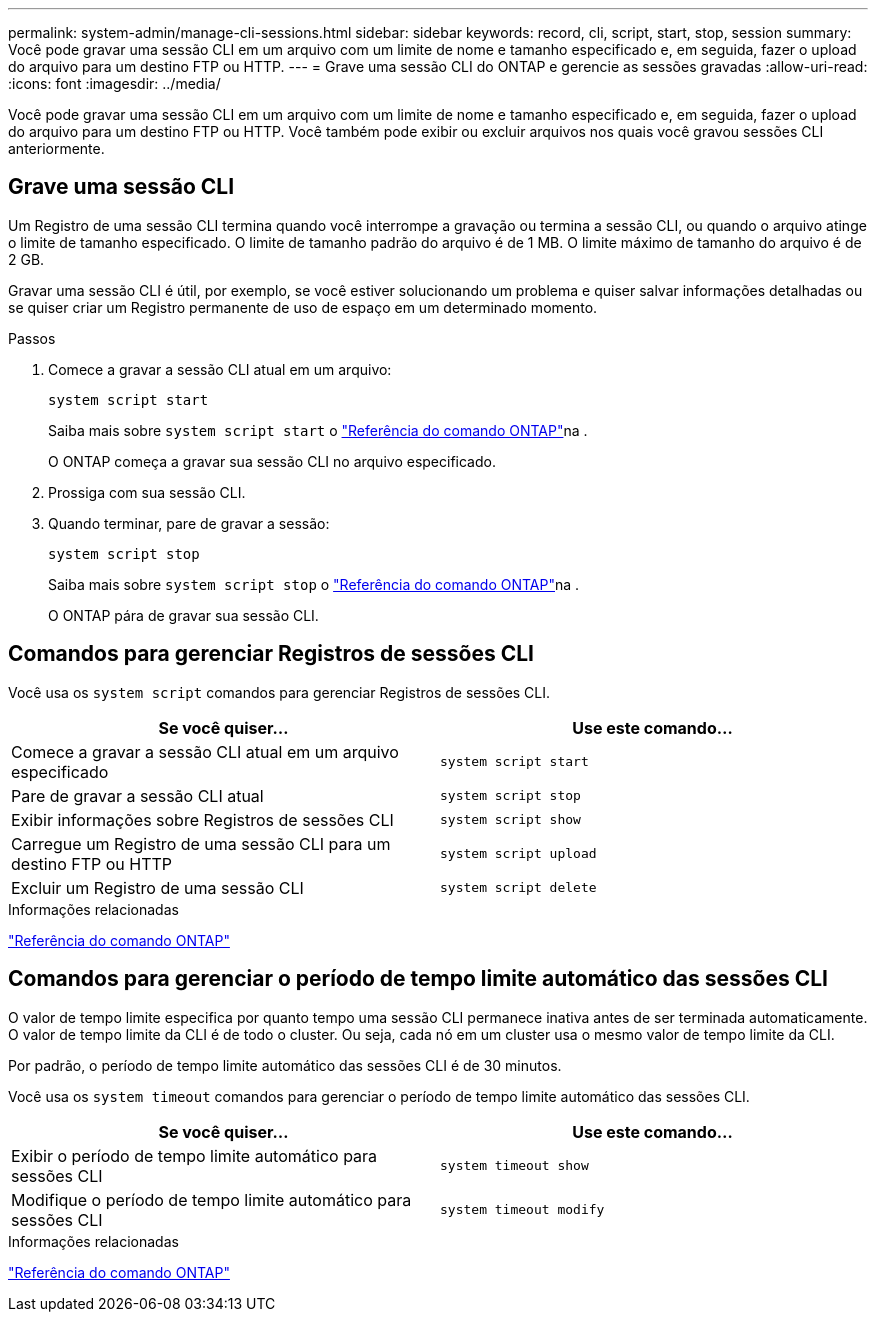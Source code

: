---
permalink: system-admin/manage-cli-sessions.html 
sidebar: sidebar 
keywords: record, cli, script, start, stop, session 
summary: Você pode gravar uma sessão CLI em um arquivo com um limite de nome e tamanho especificado e, em seguida, fazer o upload do arquivo para um destino FTP ou HTTP. 
---
= Grave uma sessão CLI do ONTAP e gerencie as sessões gravadas
:allow-uri-read: 
:icons: font
:imagesdir: ../media/


[role="lead"]
Você pode gravar uma sessão CLI em um arquivo com um limite de nome e tamanho especificado e, em seguida, fazer o upload do arquivo para um destino FTP ou HTTP. Você também pode exibir ou excluir arquivos nos quais você gravou sessões CLI anteriormente.



== Grave uma sessão CLI

Um Registro de uma sessão CLI termina quando você interrompe a gravação ou termina a sessão CLI, ou quando o arquivo atinge o limite de tamanho especificado. O limite de tamanho padrão do arquivo é de 1 MB. O limite máximo de tamanho do arquivo é de 2 GB.

Gravar uma sessão CLI é útil, por exemplo, se você estiver solucionando um problema e quiser salvar informações detalhadas ou se quiser criar um Registro permanente de uso de espaço em um determinado momento.

.Passos
. Comece a gravar a sessão CLI atual em um arquivo:
+
[source, cli]
----
system script start
----
+
Saiba mais sobre `system script start` o link:https://docs.netapp.com/us-en/ontap-cli/system-script-start.html["Referência do comando ONTAP"^]na .

+
O ONTAP começa a gravar sua sessão CLI no arquivo especificado.

. Prossiga com sua sessão CLI.
. Quando terminar, pare de gravar a sessão:
+
[source, cli]
----
system script stop
----
+
Saiba mais sobre `system script stop` o link:https://docs.netapp.com/us-en/ontap-cli/system-script-stop.html["Referência do comando ONTAP"^]na .

+
O ONTAP pára de gravar sua sessão CLI.





== Comandos para gerenciar Registros de sessões CLI

Você usa os `system script` comandos para gerenciar Registros de sessões CLI.

|===
| Se você quiser... | Use este comando... 


 a| 
Comece a gravar a sessão CLI atual em um arquivo especificado
 a| 
`system script start`



 a| 
Pare de gravar a sessão CLI atual
 a| 
`system script stop`



 a| 
Exibir informações sobre Registros de sessões CLI
 a| 
`system script show`



 a| 
Carregue um Registro de uma sessão CLI para um destino FTP ou HTTP
 a| 
`system script upload`



 a| 
Excluir um Registro de uma sessão CLI
 a| 
`system script delete`

|===
.Informações relacionadas
link:../concepts/manual-pages.html["Referência do comando ONTAP"]



== Comandos para gerenciar o período de tempo limite automático das sessões CLI

O valor de tempo limite especifica por quanto tempo uma sessão CLI permanece inativa antes de ser terminada automaticamente. O valor de tempo limite da CLI é de todo o cluster. Ou seja, cada nó em um cluster usa o mesmo valor de tempo limite da CLI.

Por padrão, o período de tempo limite automático das sessões CLI é de 30 minutos.

Você usa os `system timeout` comandos para gerenciar o período de tempo limite automático das sessões CLI.

|===
| Se você quiser... | Use este comando... 


 a| 
Exibir o período de tempo limite automático para sessões CLI
 a| 
`system timeout show`



 a| 
Modifique o período de tempo limite automático para sessões CLI
 a| 
`system timeout modify`

|===
.Informações relacionadas
link:../concepts/manual-pages.html["Referência do comando ONTAP"]
